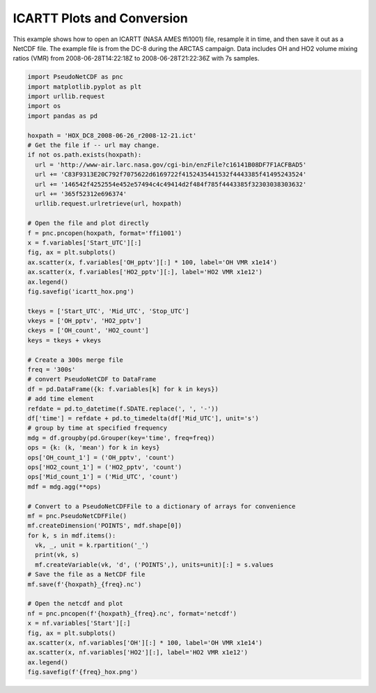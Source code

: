 .. ICARTT Plots and Conversion

ICARTT Plots and Conversion
---------------------------

This example shows how to open an ICARTT (NASA AMES ffi1001) file, resample
it in time, and then save it out as a NetCDF file. The example file is from
the DC-8 during the ARCTAS campaign. Data includes OH and HO2 volume mixing
ratios (VMR) from 2008-06-28T14:22:18Z to 2008-06-28T21:22:36Z with 7s samples.

.. code-block:: python

  import PseudoNetCDF as pnc
  import matplotlib.pyplot as plt
  import urllib.request
  import os
  import pandas as pd
  
  hoxpath = 'HOX_DC8_2008-06-26_r2008-12-21.ict'
  # Get the file if -- url may change.
  if not os.path.exists(hoxpath):
    url = 'http://www-air.larc.nasa.gov/cgi-bin/enzFile?c16141B08DF7F1ACFBAD5'
    url += 'C83F9313E20C792f7075622d6169722f4152435441532f4443385f41495243524'
    url += '146542f4252554e452e57494c4c49414d2f484f785f4443385f32303038303632'
    url += '365f52312e696374'
    urllib.request.urlretrieve(url, hoxpath)

  # Open the file and plot directly
  f = pnc.pncopen(hoxpath, format='ffi1001')
  x = f.variables['Start_UTC'][:]
  fig, ax = plt.subplots()
  ax.scatter(x, f.variables['OH_pptv'][:] * 100, label='OH VMR x1e14')
  ax.scatter(x, f.variables['HO2_pptv'][:], label='HO2 VMR x1e12')
  ax.legend()
  fig.savefig('icartt_hox.png')
  
  tkeys = ['Start_UTC', 'Mid_UTC', 'Stop_UTC']
  vkeys = ['OH_pptv', 'HO2_pptv']
  ckeys = ['OH_count', 'HO2_count']
  keys = tkeys + vkeys

  # Create a 300s merge file
  freq = '300s'
  # convert PseudoNetCDF to DataFrame
  df = pd.DataFrame({k: f.variables[k] for k in keys})
  # add time element
  refdate = pd.to_datetime(f.SDATE.replace(', ', '-'))
  df['time'] = refdate + pd.to_timedelta(df['Mid_UTC'], unit='s')
  # group by time at specified frequency
  mdg = df.groupby(pd.Grouper(key='time', freq=freq))
  ops = {k: (k, 'mean') for k in keys}
  ops['OH_count_1'] = ('OH_pptv', 'count')
  ops['HO2_count_1'] = ('HO2_pptv', 'count')
  ops['Mid_count_1'] = ('Mid_UTC', 'count')
  mdf = mdg.agg(**ops)

  # Convert to a PseudoNetCDFFile to a dictionary of arrays for convenience
  mf = pnc.PseudoNetCDFFile()
  mf.createDimension('POINTS', mdf.shape[0])
  for k, s in mdf.items():
    vk, _, unit = k.rpartition('_')
    print(vk, s)
    mf.createVariable(vk, 'd', ('POINTS',), units=unit)[:] = s.values
  # Save the file as a NetCDF file
  mf.save(f'{hoxpath}_{freq}.nc')
  
  # Open the netcdf and plot
  nf = pnc.pncopen(f'{hoxpath}_{freq}.nc', format='netcdf')
  x = nf.variables['Start'][:]
  fig, ax = plt.subplots()
  ax.scatter(x, nf.variables['OH'][:] * 100, label='OH VMR x1e14')
  ax.scatter(x, nf.variables['HO2'][:], label='HO2 VMR x1e12')
  ax.legend()
  fig.savefig(f'{freq}_hox.png')
